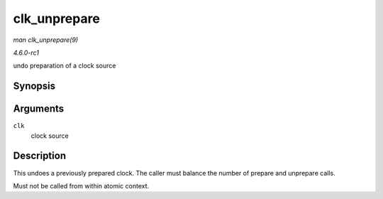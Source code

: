 
.. _API-clk-unprepare:

=============
clk_unprepare
=============

*man clk_unprepare(9)*

*4.6.0-rc1*

undo preparation of a clock source


Synopsis
========

.. c:function:: void clk_unprepare( struct clk * clk )

Arguments
=========

``clk``
    clock source


Description
===========

This undoes a previously prepared clock. The caller must balance the number of prepare and unprepare calls.

Must not be called from within atomic context.

